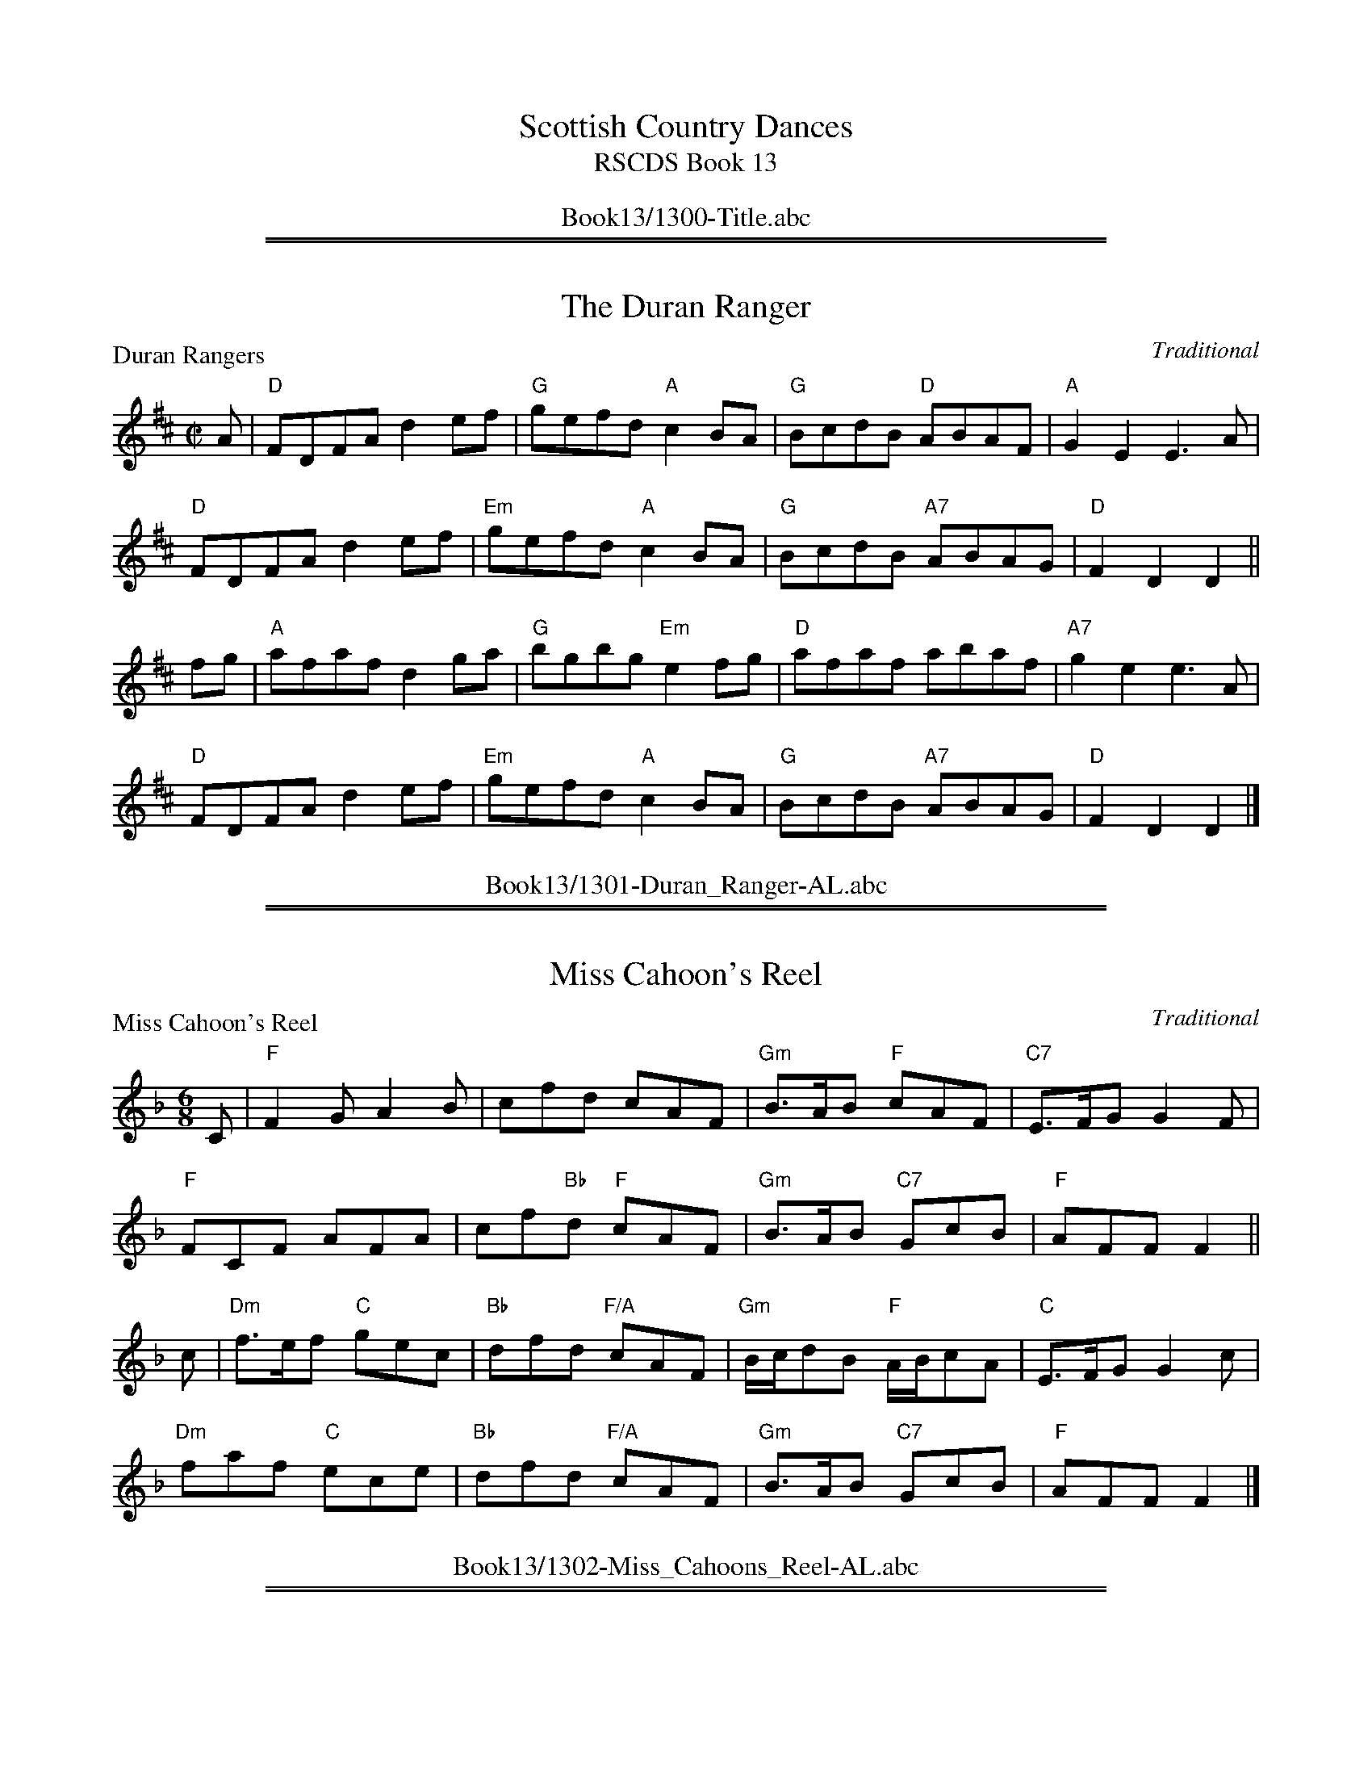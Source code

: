 
X: 0
T: Scottish Country Dances
T: RSCDS Book 13
B: RSCDS Book 13
K:
%%center Book13/1300-Title.abc

%%sep 1 1 500
%%sep 1 1 500

X: 1301
T: The Duran Ranger
P: Duran Rangers
C:Traditional
R:Reel (8x32)
B:RSCDS 13-1
Z:Anselm Lingnau <anselm@strathspey.org>
M:C|
L:1/8
K:D
A|"D"FDFA d2ef|"G"gefd "A"c2BA|"G"BcdB "D"ABAF|"A"G2E2E3 A|
  "D"FDFA d2ef|"Em"gefd "A"c2BA|"G"BcdB "A7"ABAG|"D"F2D2D2||
fg|"A"afaf d2 ga|"G"bgbg "Em"e2 fg|"D"afaf abaf|"A7"g2e2e3 A|
  "D"FDFA d2ef|"Em"gefd "A"c2BA|"G"BcdB "A7"ABAG|"D"F2D2D2|]
%%center Book13/1301-Duran_Ranger-AL.abc

%%sep 1 1 500
%%sep 1 1 500

X: 1302
T: Miss Cahoon's Reel
P: Miss Cahoon's Reel
C:Traditional
R:Jig (8x48) ABABAB
B:RSCDS 13-2
Z:Anselm Lingnau <anselm@strathspey.org>
M:6/8
L:1/8
K:F
C|"F"F2G A2B|cfd cAF|"Gm"B>AB "F"cAF|"C7"E>FG G2F|
  "F"FCF AFA|cf"Bb"d "F"cAF|"Gm"B>AB "C7"GcB|"F"AFF F2||
c|"Dm"f>ef "C"gec|"Bb"dfd "F/A"cAF|"Gm"B/c/dB "F"A/B/cA|"C"E>FG G2 c|
  "Dm"faf "C"ece|"Bb"dfd "F/A"cAF|"Gm"B>AB "C7"GcB|"F"AFF F2|]
%%center Book13/1302-Miss_Cahoons_Reel-AL.abc

%%sep 1 1 500
%%sep 1 1 500

X: 1303
T: Mrs Stewart's Strathspey
P: John Roy Stewart
C:MacGlashan, c. 1800
R:Strathspey (8x48) ABABAB
B:RSCDS 13-3
Z:Anselm Lingnau <anselm@strathspey.org>
M:4/4
L:1/8
K:Dm
f|"C"c>B A>G "F"F<G A2|"C"c>G "F"A>F "C"c>G "F"A<f|\
  "C"c>B "A7"A>G "Dm"F>G A<F|D<d "Am"[dE]>c "Dm"[d2F2][dF] f|
  "C"c>B A>G "F"F<G A2|"C"c>G "F"A>F "C"c>G "F"A<f|\
  "C"c>B "A7"A>G "Dm"F>G A<F|D<d "Am"[dE]>c "Dm"[d2F2][dF]||
f|"F"c>d f>g a<f g>a|"Bb"f>d d/c/B/A/ "F/A"f<c c>f|\
  c>d f>g "Dm"a<f g>a|"Am"c>a g>f "Dm"d3 f|
  "F"c>d f>g a>f g>a|"F/A"f>c "Bb"d/c/B/A/ "F/A"f>c cf/g/|\
  "F"a>f "Gm"g>d "F/A"f>c "Bb"d<f|"Dm/A"A<d "Am"[dE]>c "Dm"[d2F2][dF]|]
%%center Book13/1303-Mrs_Stewarts_Strathspey-AL.abc

%%sep 1 1 500
%%sep 1 1 500

X: 1304
T: Barley Bree
P: Barley Cakes
C:Bremner, c. 1757 (Here from Gow 3rd Repository)
R:Jig (4x40) AABAB
B:RSCDS 13-4
Z:Anselm Lingnau <anselm@strathspey.org>
M:6/8
L:1/8
K:G
|:c|"G"B2G B/c/dB|"F"A2=F A/B/cA|"G"B2G B/c/dB|d3 g3|
    "G"B2G B/c/dB|"F"A2=F ABc|"G"dcB "D"cBA|"G"G3 G,3:|
  d|"C"gag "G"fgf|"C"e2d B3|gag "A7"f2g|"D"a3 d3|
    "Am"c2a "G"B2g|"C"ABG "Dm"F>ED|"G"G>AB "D7"AGF|"G"G3 "D.C."G2|]
%%center Book13/1304-Barley_Bree-AL.abc

%%sep 1 1 500
%%sep 1 1 500

X: 1305
T: The Highland Reel
P: Lady Hunter Blair's Reel
C:Gow's Collection
R:Reel (nx32)
B:RSCDS 13-5
Z:Anselm Lingnau <anselm@strathspey.org>
M:C|
L:1/8
K:Am
a|"Am"e2AA e2ea|"G"g2eg dGBG|"Am"e2AA e2eg|"D"^fd"Em"gB "Am"A2 Aa|
  "Am"e2AA e2ea|"G"g2eg dGBG|"Am"e2AA e2eg|"D"^fd"Em"gB "Am"A2 A||
c|"Am"A2EE ABcB|"G"GABc dedB|"Am"A2EE ABcd|"Em"e^fgB "Am"A2Ac|
  "Am"A2EE ABcB|"G"GABc dedB|"C"ecgc "G/B"dBgB|"Am"cA"E7"B^G "Am"A2A|]
%%center Book13/1305-Highland_Reel-AL.abc

%%sep 1 1 500
%%sep 1 1 500

X: 1306
T: A Kiss for Nothing
P: Oh! as I was kissed yestreen
C:Bremner (here from Gow)
R:Jig (8x32)
B:RSCDS 13-6
Z:Anselm Lingnau <anselm@strathspey.org>
M:6/8
L:1/8
K:Am
|:E|"Am"A>BA ABd|"G"e/^f/gB "Am"A2 c|"Em"BAB GAG|"G"BAB GAB|
    "Am"cBc "G"dcd|"C"ede "F"a2g|"C"edB "E7"ABd|"Am"e2A A2:|
|:^g|"Am"a2A ABA|a2A A2^f|"G"g2G GAG|BAB GAB|
    "Am"cBc "G"dcd|"C"ede "F"a2g|"C"edB "Dm"ABd|"Am"e2A A2 :|
%%center Book13/1306-Kiss_for_Nothing-AL.abc

%%sep 1 1 500
%%sep 1 1 500

X: 1307
T: The Nether Bow Has Vanished
P: The Marquis of Huntly's Snuff-mill/The Royal Gift
C:Niel Gow
R:Strathspey (8x48) ABABAB
B:RSCDS 13-7
Z:Anselm Lingnau <anselm@strathspey.org>
M:4/4
L:1/8
K:F
D|"F"C<F F>A "Bb"G>F D2|"F"C<F F>A "C"cd/e/ "F/A"f>c|\
  "Bb"d>c "F/A"f>A "Gm"B/A/G/F/ "Bb"D2|"F"C>F A>F "C7"G2 "F"FD|
  "F"C<F F>A "Bb"G>F D2|"F"C<F F>A "C"cd/e/ "F/A"f>c|\
  "Bb"d>c "F/A"f>A "Gm"B/A/G/F/ "Bb"D2|"F"C>F A>F "C7"G2 "F"F||
d|"F"c>f f>a "Bb"g>f d2|"F"c>f f>a "C7"g>a "F"f<c|\
  "Bb"d>f "F"c>A "Gm"B/A/G/F/ "Bb"D2|"F"C>F A<F "C7"G2 "F"Fd|
  "F"c>f f>a "Bb"g>f d2|"F"c>f f>a "C7"g>a "F"f<a|\
  "Bb"d>f "F"A>c "Gm"B/A/G/F/ "Bb"D f/g/|"F"a>F c>A "C7"G2 "F"F|]
%%center Book13/1307-Nether_Bow_Has_Vanished-AL.abc

%%sep 1 1 500
%%sep 1 1 500

X: 1308
T: Fly Not Yet
P: Bide ye yet
C:Old Scottish Song (taken here from Surenne)
R:Jig (8x48) ABABAB
B:RSCDS 13-8
Z:Anselm Lingnau <anselm@strathspey.org>
M:6/8
L:1/8
K:Dm
c/B/|"F"A>GA F2G|A2c BAG|A>GA F2G|"Dm"A2d d2 c/B/|
     "F"A>GA F2G|A2c BAG|"Dm"A2d d>ef|A2d d2||
A|"Dm"A2d d>ef|"Am"A2c c2 B|"Dm"A2d d>ef|A2d d2 c/B/|
  "F"A2f f>ga|A2c c2B|[A2F2][GE] "Bb"[F2D2][GE]|"Dm"[A2F2-][dF-][d2F2]|]
%%center Book13/1308-Fly_Not_Yet-AL.abc

%%sep 1 1 500
%%sep 1 1 500

X: 1309
T: Strathglass House
P: Mr Muir Mackenzie's Favourite
C:Mr Sharpe of Hoddom
R:Strathspey (8x32)
B:RSCDS 13-9
Z:Anselm Lingnau <anselm@strathspey.org>
M:4/4
L:1/8
K:D
f|"D"d2 A>G F<D DE/F/|"Em"G>F E>D "A7"C<A, B>c|\
  "D"d>e d>B A>F "Em"G>B|"D"A<F "A7"E>G "D"F<D D f|
  "D"d2 A>G F<D DE/F/|"Em"G>F E>D "A7"C<A, B>c|\
  "D"d>e d>B A>F "Em"G>B|"D"A<F "A7"E>G "D"F<D D||
f/g/|"D"a>b a>g "Bm"f>e f<d|"Em"g>f e>d "A7"c>B c<A|\
  "D"a>b "A"a>g "Bm"f>e f<d|"Em"g>e "A7"a>f "D"d2 f/g/|
  "D"a>b a>g "Bm"f<d e>f|"Em"g>f e>d "A7"c<A B>c|\
  "Bm"d>e f<d "Em"e>f g<e|"A7"f<a c>e "D"d2|]
%%center Book13/1309-Strathglass_House-AL.abc

%%sep 1 1 500
%%sep 1 1 500

X: 1310
T: The Reel of the 51st Division
P: The Drunken Piper/Highland Rory
C:Alex. McLeod, c. 1880
R:Reel (8x32)
B:RSCDS 13-10
Z:Anselm Lingnau <anselm@strathspey.org>
M:2/4
L:1/16
K:ADor
|:e2|"Am"AAAB e4|edBd e2g2|"G"GGGB d4|dBGB d2e2|\
  "Am"AAAB e4|edBd e2a2|
                        "Em"g2eg efed|"Am"B2A2 A2:|\
e2|"Am"a4 e2a2|edef g2a2|"G"GGGB d3e|dBGB d2e2|
   "Am"a4 e2a2|edef g2a2|"Em"g2eg efed|"Am"B2A2 A2e2|\
   "Am"a4 e2a2|edef g2a2|
                         "G"GGGB d3e|dBGB d2e2|\
   "Am"AAAB e4|edBd e2a2|"Em"g2eg efed|"Am"B2A2 A2|]
%%center Book13/1310-Reel_of_the_51st_Division-AL.abc

%%sep 1 1 500
%%sep 1 1 500

X: 1311
T: Bridge of Nairn
P: The old man will never die
C:Bremner, here from Gow
R:Strathspey (8x32)
B:RSCDS 13-11
Z:Anselm Lingnau <anselm@strathspey.org>
M:4/4
L:1/8
K:Bm
D|"G"G>B d>B "C"e2 e>g|"G"d/c/B/A/ G>B "D"A2 A>B|\
  "G"G>B d>B "Em"e2 e>f|"C"g>a g>e "Bm"B2 BD|
  "G"G>B d>B "C"e2 e>g|"G"d/c/B/A/ G>B "D"A2 A>B|\
  "G"G>B d>B "Em"e2 e>f|"C"g>a g>e "Bm"B2 B||
d|"G"g>a g>e d>e d<B|g>a g>e "D"a>g a<b|\
  "G"g>a g>e "Em"d>e g<b|"D"a>f "C"g>e "Bm"B2 B>d|
  "G"g>a g>e d>e d<B|g>a g>e "D"a>g a<b|\
  "G"g<b "Am"e<g "G"d>e g<b|"D"a>f "Em"g>e "Bm"B2 B|]
%%center Book13/1311-Bridge_of_Nairn-AL.abc

%%sep 1 1 500
%%sep 1 1 500

X: 1312
T: Ladies' Fancy
P: Peggie's Wedding
C:Bremner, here from Gow
R:Jig (8x32)
B:RSCDS 13-12
Z:Anselm Lingnau <anselm@strathspey.org>
M:6/8
L:1/8
K:C
G|"C"c>dc "(Em/B)"c2c|"Am"ceg "C/G"gec|"F"c>dc "C/E"c2c|"Dm"Bcd "G7"dBG|
  "C"c>dc "(Em/B)"c2c|"Am"ceg "C/G"gec|"F"faf "C"ege|"G7"B>cd dBG||
  "C"c>dc g2c|e2c g2c|c>dc g2c|"G"B>cd "G7"dBG|
  "C"c>dc "C/B"gec|"Am"edc "C/G"gec|"Am"faf "G"ege| "G7"B>cd dB|]
%%center Book13/1312-Ladies_Fancy-AL.abc

%%newpage
%%center OTHER TRANSCRIPTIONS
%%sep 3 1 500
%%sep 1 1 500

%%sep 1 1 500
%%sep 1 1 500

X: 13011
T: The Duran Rangers
O: Old MS
B: RSCDS 13-1
M: 4/4
L: 1/8
%--------------------
K: D
AG |\
"D"FDFA d2ef | "G"gefd "A7"c2BA |\
"G"BcdB [1,3 "D/F#"ABAF | "Em"G2E2 "A7"E2 :|\
        [2,4 "A7"ABAG | "D"F2D2 D2 :|
|: fg |\
"D"afaf d2ga | "G"bgbg "A7"e2fg |\
"D"afaf "Bm"abaf | "Em"g2e2 "A7"e2 ||
AG |\
"D"FDFA d2ef | "G"gefd "A7"c2BA |\
"G"BcdB "A7"ABAG | "D"F2D2 D2 :|
%%center Book13/13011-Duran_Rangers.abc

%%sep 1 1 500
%%sep 1 1 500

X: 13121
T: Peggie's Wedding
R: jig
B: RSCDS 13-12
Z: 1997 by John Chambers <jc:trillian.mit.edu>
M: 6/8
L: 1/8
%--------------------
K: C
G \
|: "C"c>dc       c2c |     ceg     gec \
|     c>dc "(Am)"c2c | "Dm"Bcd "G7"dBG \
| "C"c>dc    c2c |     ceg     gec |
|  "F"faf "C"ege | "Dm"Bcd "G7"dBG \
::  "C"c>dc       g2c |     e2c     g2c \
|      c>dc "(Am)"g2c | "Dm"Bcd "G7"dBG |
|   "C"c>dc   gec |     edc     gec \
|1  "F"faf "C"ege | "Dm"Bcd "G7"dBG \
:|2 "F"faf "C"gfe | "G7"dcB  "C"c3 |]
%%center Book13/13121-Peggies_Wedding-1.abc

%%sep 1 1 500
%%sep 1 1 500

X: 1
T: The Duran Rangers
O: Old MS
B: RSCDS 13-1
M: 4/4
L: 1/8
K: D
AG |\
"D"FDFA d2ef | "G"gefd "A7"c2BA |\
"G"BcdB [1,3 "D/F#"ABAF | "Em"G2E2 "A7"E2 :|\
        [2,4 "A7"ABAG | "D"F2D2 D2 :|
|: fg |\
"D"afaf d2ga | "G(Em)"bgbg "A7"e2fg |\
"D"afaf "Bm"abaf | "Em"g2e2 "A7"e2 ||
AG |\
"D"FDFA d2ef | "G(Em)"gefd "A7"c2BA |\
"G"BcdB "A7"ABAG | "D"F2D2 D2 :|
%%center Book13/DuranRangers.abc

%%sep 1 1 500
%%sep 1 1 500

X: 1
T: Peggie's Wedding
R: jig
B: RSCDS 13-12
Z: 1997 by John Chambers <jc:trillian.mit.edu>
M: 6/8
L: 1/8
K: C
G \
|: "C"c>dc       c2c |     ceg     gec \
|     c>dc "(Am)"c2c | "Dm"Bcd "G7"dBG \
| "C"c>dc    c2c |     ceg     gec |
|  "F"faf "C"ege | "Dm"Bcd "G7"dBG \
::  "C"c>dc       g2c |     e2c     g2c \
|      c>dc "(Am)"g2c | "Dm"Bcd "G7"dBG |
|   "C"c>dc   gec |     edc     gec \
|1  "F"faf "C"ege | "Dm"Bcd "G7"dBG \
:|2 "F"faf "C"gfe | "G7"dcB  "C"c3 |]
%%center Book13/PeggiesWedding-JC.abc

%%sep 1 1 500
%%sep 1 1 500

X: 1
T: Peggie's Wedding
R: jig
B: RSCDS 13-12
Z: 1997 by John Chambers <jc:trillian.mit.edu>
M: 6/8
L: 1/8
K: C
G \
|: "C"c>dc       c2c |     ceg     gec \
|     c>dc "(Am)"c2c | "Dm"Bcd "G7"dBG \
| "C"c>dc    c2c |     ceg     gec |
|  "F"faf "C"ege | "Dm"Bcd "G7"dBG \
::  "C"c>dc       g2c |     e2c     g2c \
|      c>dc "(Am)"g2c | "Dm"Bcd "G7"dBG |
|   "C"c>dc   gec |     edc     gec \
|1  "F"faf "C"ege | "Dm"Bcd "G7"dBG \
:|2 "F"faf "C"gfe | "G7"dcB  "C"c3 |]
%%center Book13/PeggiesWedding_2-JC.abc

%%sep 1 1 500
%%sep 1 1 500

X: 1
T: Peggie's Wedding
R: jig
B: RSCDS 13-12
Z: 1997 by John Chambers <jc:trillian.mit.edu>
M: 6/8
L: 1/8
K: C
G \
|: "C"c>dc       c2c |     ceg     gec \
|     c>dc "(Am)"c2c | "Dm"Bcd "G7"dBG \
| "C"c>dc    c2c |     ceg     gec |
|  "F"faf "C"ege | "Dm"Bcd "G7"dBG \
::  "C"c>dc       g2c |     e2c     g2c \
|      c>dc "(Am)"g2c | "Dm"Bcd "G7"dBG |
|   "C"c>dc   gec |     edc     gec \
|1  "F"faf "C"ege | "Dm"Bcd "G7"dBG \
:|2 "F"faf "C"gfe | "G7"dcB  "C"c3 |]
%%center Book13/PeggiesWedding_JC.abc

